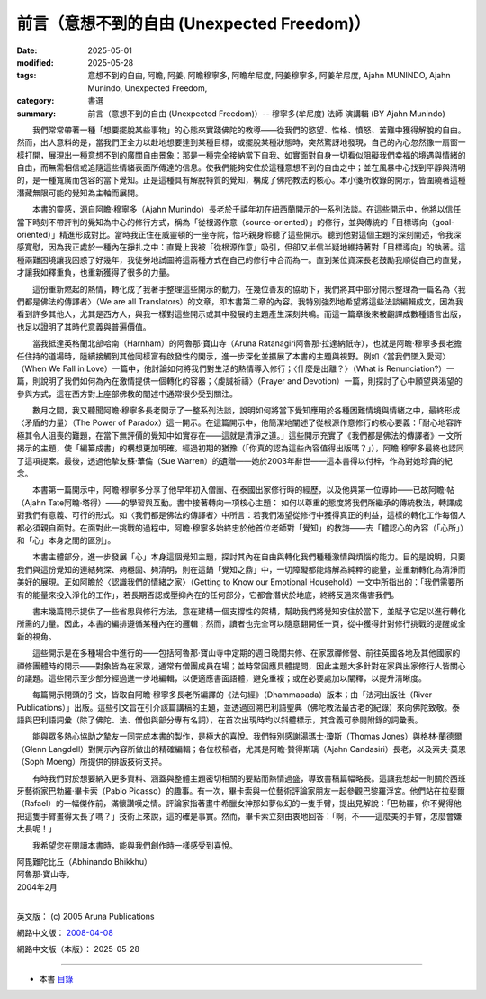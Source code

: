 ==============================================
前言（意想不到的自由 (Unexpected Freedom)）
==============================================

:date: 2025-05-01
:modified: 2025-05-28
:tags: 意想不到的自由, 阿瞻, 阿姜, 阿瞻穆寧多, 阿瞻牟尼度, 阿姜穆寧多, 阿姜牟尼度, Ajahn MUNINDO, Ajahn Munindo, Unexpected Freedom, 
:category: 書選
:summary: 前言（意想不到的自由 (Unexpected Freedom)）-- 穆寧多(牟尼度) 法師 演講輯 (BY Ajahn Munindo)



　　我們常常帶著一種「想要擺脫某些事物」的心態來實踐佛陀的教導——從我們的慾望、性格、憤怒、苦難中獲得解脫的自由。然而，出人意料的是，當我們正全力以赴地想要達到某種目標，或擺脫某種狀態時，突然驚訝地發現，自己的內心忽然像一扇窗一樣打開，展現出一種意想不到的廣闊自由景象：那是一種完全接納當下自我、如實面對自身一切看似阻礙我們幸福的境遇與情緒的自由，而無需相信或追隨這些情緒表面所傳達的信息。使我們能夠安住於這種意想不到的自由之中；並在風暴中心找到平靜與清明的，是一種寬廣而包容的當下覺知。正是這種具有解脫特質的覺知，構成了佛陀教法的核心。本小箋所收錄的開示，皆圍繞著這種潛藏無限可能的覺知為主軸而展開。

　　本書的靈感，源自阿瞻‧穆寧多（Ajahn Munindo）長老於千禧年初在紐西蘭開示的一系列法談。在這些開示中，他將以信任當下時刻不帶評判的覺知為中心的修行方式，稱為「從根源作意（source-oriented）」的修行，並與傳統的「目標導向（goal-oriented）」精進形成對比。當時我正住在威靈頓的一座寺院，恰巧親身聆聽了這些開示。聽到他對這個主題的深刻闡述，令我深感寬慰，因為我正處於一種內在掙扎之中：直覺上我被「從根源作意」吸引，但卻又半信半疑地維持著對「目標導向」的執著。這種兩難困境讓我困惑了好幾年，我徒勞地試圖將這兩種方式在自己的修行中合而為一。直到某位資深長老鼓勵我順從自己的直覺，才讓我如釋重負，也重新獲得了很多的力量。

　　這份重新燃起的熱情，轉化成了我著手整理這些開示的動力。在幾位善友的協助下，我們將其中部分開示整理為一篇名為〈我們都是佛法的傳譯者〉（We are all Translators）的文章，即本書第二章的內容。我特別強烈地希望將這些法談編輯成文，因為我看到許多其他人，尤其是西方人，與我一樣對這些開示或其中發展的主題產生深刻共鳴。而這一篇章後來被翻譯成數種語言出版，也足以證明了其時代意義與普遍價值。

　　當我抵達英格蘭北部哈南（Harnham）的阿魯那‧寶山寺（Aruna Ratanagiri阿魯那‧拉達納祇寺），也就是阿瞻‧穆寧多長老擔任住持的道場時，陸續接觸到其他同樣富有啟發性的開示，進一步深化並擴展了本書的主題與視野。例如〈當我們墜入愛河〉（When We Fall in Love）一篇中，他討論如何將我們對生活的熱情導入修行；〈什麼是出離？〉（What is Renunciation?）一篇，則說明了我們如何為內在激情提供一個轉化的容器；〈虔誠祈禱〉（Prayer and Devotion）一篇，則探討了心中願望與渴望的參與方式，這在西方對上座部佛教的闡述中通常很少受到關注。

　　數月之間，我又聽聞阿瞻‧穆寧多長老開示了一整系列法談，說明如何將當下覺知應用於各種困難情境與情緒之中，最終形成〈矛盾的力量〉（The Power of Paradox）這一開示。在這篇開示中，他簡潔地闡述了從根源作意修行的核心要義：「耐心地容許極其令人沮喪的難題，在當下無評價的覺知中如實存在——這就是清淨之道。」這些開示充實了《我們都是佛法的傳譯者》一文所揭示的主題，使「編纂成書」的構想更加明確。經過初期的猶豫（「你真的認為這些內容值得出版嗎？」），阿瞻‧穆寧多最終也認同了這項提案。最後，透過他摯友蘇‧華倫（Sue Warren）的遺贈——她於2003年辭世——這本書得以付梓，作為對她珍貴的紀念。

　　本書第一篇開示中，阿瞻‧穆寧多分享了他早年初入僧團、在泰國出家修行時的經歷，以及他與第一位導師——已故阿瞻‧帖（Ajahn Tate阿瞻‧塔得）——的學習與互動。書中接著轉向一項核心主題：
如何以尊重的態度將我們所繼承的傳統教法，轉譯成對我們有意義、可行的形式。如〈我們都是佛法的傳譯者〉中所言：若我們渴望從修行中獲得真正的利益，這樣的轉化工作每個人都必須親自面對。在面對此一挑戰的過程中，阿瞻‧穆寧多始終忠於他首位老師對「覺知」的教誨——去「體認心的內容（「心所」）和「心」本身之間的區別」。

　　本書主體部分，進一步發展「心」本身這個覺知主題，探討其內在自由與轉化我們種種激情與煩惱的能力。目的是說明，只要我們與這份覺知的連結夠深、夠穩固、夠清明，則在這鍋「覺知之鼎」中，一切障礙都能熔解為純粹的能量，並重新轉化為清淨而美好的展現。正如阿瞻於〈認識我們的情緒之家〉（Getting to Know our Emotional Household）一文中所指出的：「我們需要所有的能量來投入淨化的工作」，若長期否認或壓抑內在的任何部分，它都會潛伏於地底，終將反過來傷害我們。

　　書末幾篇開示提供了一些省思與修行方法，意在建構一個支撐性的架構，幫助我們將覺知安住於當下，並賦予它足以進行轉化所需的力量。因此，本書的編排遵循某種內在的邏輯；然而，讀者也完全可以隨意翻開任一頁，從中獲得針對修行挑戰的提醒或全新的視角。

　　這些開示是在多種場合中進行的——包括阿魯那‧寶山寺中定期的週日晚間共修、在家眾禪修營、前往英國各地及其他國家的禪修團體時的開示——對象皆為在家眾，通常有僧團成員在場；並時常回應具體提問，因此主題大多針對在家與出家修行人皆關心的議題。這些開示至少部分經過進一步地編輯，以便適應書面語體，避免重複；或在必要處加以闡釋，以提升清晰度。

　　每篇開示開頭的引文，皆取自阿瞻‧穆寧多長老所編譯的《法句經》（Dhammapada）版本；由「法河出版社（River Publications）」出版。這些引文旨在引介該篇講稿的主題，並透過回溯巴利語聖典（佛陀教法最古老的紀錄）來向佛陀致敬。泰語與巴利語詞彙（除了佛陀、法、僧伽與部分專有名詞），在首次出現時均以斜體標示，其含義可參閱附錄的詞彙表。

　　能與眾多熱心協助之摯友一同完成本書的製作，是極大的喜悅。我們特別感謝湯瑪士‧瓊斯（Thomas Jones）與格林‧蘭德爾（Glenn Langdell）對開示內容所做出的精確編輯；各位校稿者，尤其是阿瞻‧贊得斯璃（Ajahn Candasiri）長老，以及索夫‧莫恩（Soph Moeng）所提供的排版技術支持。

　　有時我們對於想要納入更多資料、涵蓋與整體主題密切相關的要點而熱情過盛，導致書稿篇幅略長。這讓我想起一則關於西班牙藝術家巴勃羅‧畢卡索（Pablo Picasso）的趣事。有一次，畢卡索與一位藝術評論家朋友一起參觀巴黎羅浮宮。他們站在拉斐爾（Rafael）的一幅傑作前，滿懷讚嘆之情。評論家指著畫中希臘女神那如夢似幻的一隻手臂，提出見解說：「巴勃羅，你不覺得他把這隻手臂畫得太長了嗎？」技術上來說，這的確是事實。然而，畢卡索立刻由衷地回答：「啊，不——這麼美的手臂，怎麼會嫌太長呢！」



　　我希望您在閱讀本書時，能與我們創作時一樣感受到喜悅。

| 阿毘難陀比丘（Abhinando Bhikkhu）
| 阿魯那‧寶山寺，
| 2004年2月
| 

英文版： (c) 2005 Aruna Publications

網路中文版： `2008-04-08 <https://nanda.online-dhamma.net/extra/authors/ajahn-munindo/unexpected-freeodm/cmn-Hans/index-han.html>`__

網路中文版（本版）： 2025-05-28

------

- 本書 `目錄 <{filename}unexpected-freeodm-han-content%zh.rst>`_ 



..
  2025-05-28; 22:51 1st proofread by A-Liang; 21:07; create rst on 2025-05-01; html on 2008-04-08